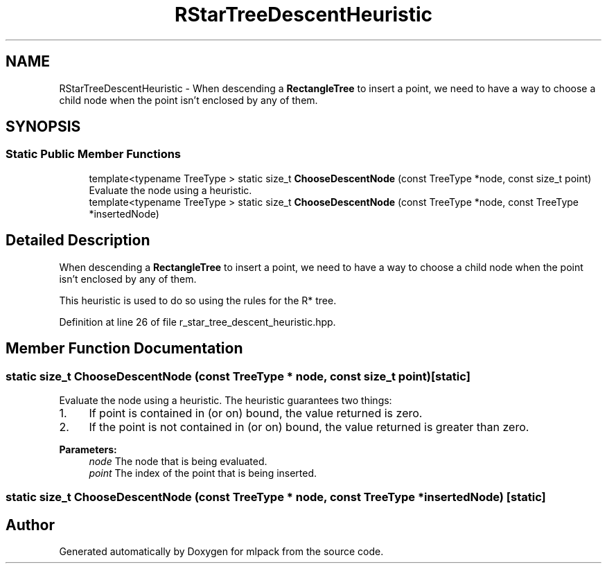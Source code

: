 .TH "RStarTreeDescentHeuristic" 3 "Sun Aug 22 2021" "Version 3.4.2" "mlpack" \" -*- nroff -*-
.ad l
.nh
.SH NAME
RStarTreeDescentHeuristic \- When descending a \fBRectangleTree\fP to insert a point, we need to have a way to choose a child node when the point isn't enclosed by any of them\&.  

.SH SYNOPSIS
.br
.PP
.SS "Static Public Member Functions"

.in +1c
.ti -1c
.RI "template<typename TreeType > static size_t \fBChooseDescentNode\fP (const TreeType *node, const size_t point)"
.br
.RI "Evaluate the node using a heuristic\&. "
.ti -1c
.RI "template<typename TreeType > static size_t \fBChooseDescentNode\fP (const TreeType *node, const TreeType *insertedNode)"
.br
.in -1c
.SH "Detailed Description"
.PP 
When descending a \fBRectangleTree\fP to insert a point, we need to have a way to choose a child node when the point isn't enclosed by any of them\&. 

This heuristic is used to do so using the rules for the R* tree\&. 
.PP
Definition at line 26 of file r_star_tree_descent_heuristic\&.hpp\&.
.SH "Member Function Documentation"
.PP 
.SS "static size_t ChooseDescentNode (const TreeType * node, const size_t point)\fC [static]\fP"

.PP
Evaluate the node using a heuristic\&. The heuristic guarantees two things:
.PP
.IP "1." 4
If point is contained in (or on) bound, the value returned is zero\&.
.IP "2." 4
If the point is not contained in (or on) bound, the value returned is greater than zero\&.
.PP
.PP
\fBParameters:\fP
.RS 4
\fInode\fP The node that is being evaluated\&. 
.br
\fIpoint\fP The index of the point that is being inserted\&. 
.RE
.PP

.SS "static size_t ChooseDescentNode (const TreeType * node, const TreeType * insertedNode)\fC [static]\fP"


.SH "Author"
.PP 
Generated automatically by Doxygen for mlpack from the source code\&.
